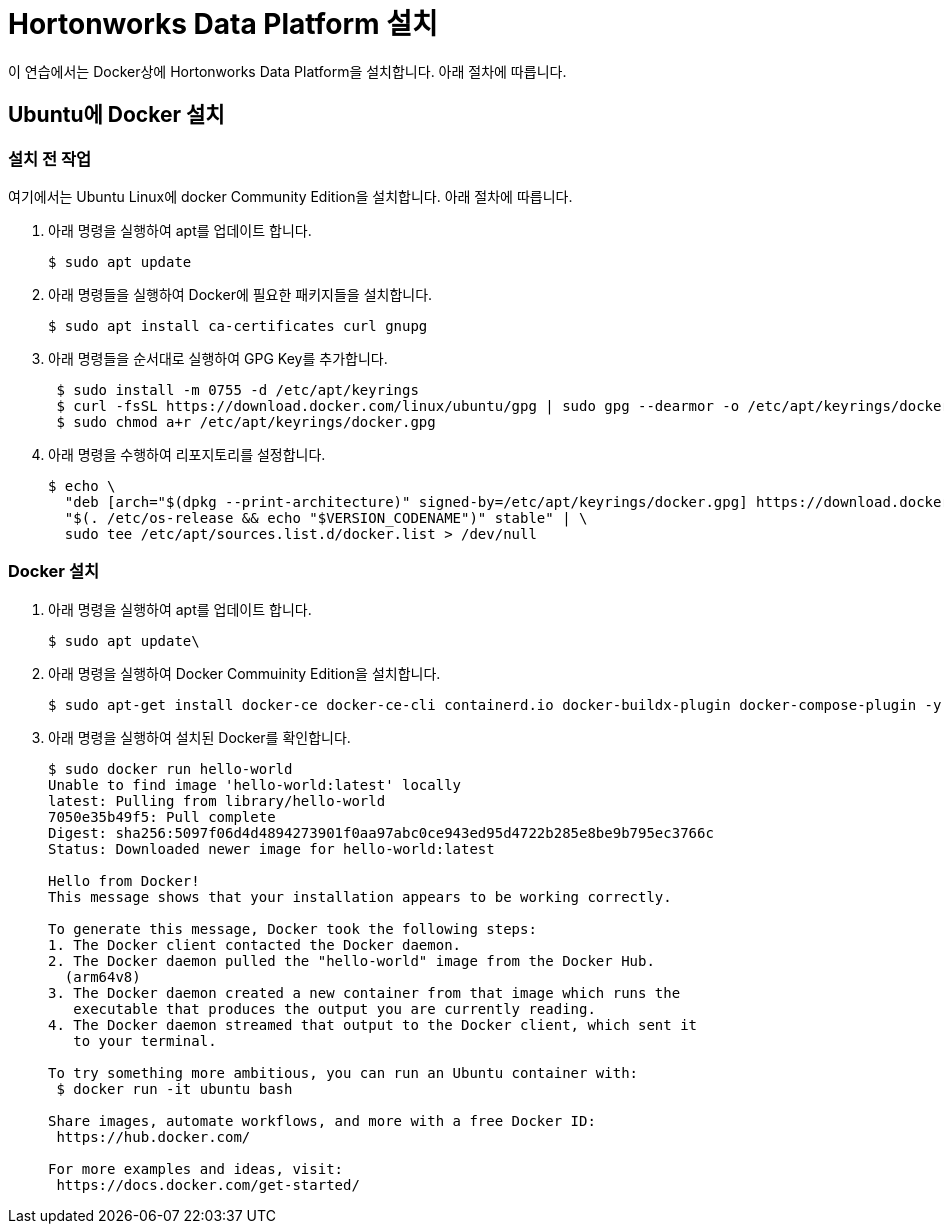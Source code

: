 = Hortonworks Data Platform 설치

이 연습에서는 Docker상에 Hortonworks Data Platform을 설치합니다. 아래 절차에 따릅니다.

== Ubuntu에 Docker 설치

=== 설치 전 작업

여기에서는 Ubuntu Linux에 docker Community Edition을 설치합니다. 아래 절차에 따릅니다.

1. 아래 명령을 실행하여 apt를 업데이트 합니다.
+
----
$ sudo apt update
----
2. 아래 명령들을 실행하여 Docker에 필요한 패키지들을 설치합니다.
+
----
$ sudo apt install ca-certificates curl gnupg
----
3. 아래 명령들을 순서대로 실행하여 GPG Key를 추가합니다.
+
----
 $ sudo install -m 0755 -d /etc/apt/keyrings
 $ curl -fsSL https://download.docker.com/linux/ubuntu/gpg | sudo gpg --dearmor -o /etc/apt/keyrings/docker.gpg
 $ sudo chmod a+r /etc/apt/keyrings/docker.gpg
----
4. 아래 명령을 수행하여 리포지토리를 설정합니다.
+
----
$ echo \
  "deb [arch="$(dpkg --print-architecture)" signed-by=/etc/apt/keyrings/docker.gpg] https://download.docker.com/linux/ubuntu \
  "$(. /etc/os-release && echo "$VERSION_CODENAME")" stable" | \
  sudo tee /etc/apt/sources.list.d/docker.list > /dev/null
----

=== Docker 설치

1. 아래 명령을 실행하여 apt를 업데이트 합니다.
+
----
$ sudo apt update\
----
2. 아래 명령을 실행하여 Docker Commuinity Edition을 설치합니다.
+
----
$ sudo apt-get install docker-ce docker-ce-cli containerd.io docker-buildx-plugin docker-compose-plugin -y
----
3. 아래 명령을 실행하여 설치된 Docker를 확인합니다.
+
----
$ sudo docker run hello-world  
Unable to find image 'hello-world:latest' locally
latest: Pulling from library/hello-world
7050e35b49f5: Pull complete 
Digest: sha256:5097f06d4d4894273901f0aa97abc0ce943ed95d4722b285e8be9b795ec3766c
Status: Downloaded newer image for hello-world:latest

Hello from Docker!  
This message shows that your installation appears to be working correctly.

To generate this message, Docker took the following steps:
1. The Docker client contacted the Docker daemon.
2. The Docker daemon pulled the "hello-world" image from the Docker Hub.
  (arm64v8)
3. The Docker daemon created a new container from that image which runs the 
   executable that produces the output you are currently reading.
4. The Docker daemon streamed that output to the Docker client, which sent it 
   to your terminal.

To try something more ambitious, you can run an Ubuntu container with:  
 $ docker run -it ubuntu bash

Share images, automate workflows, and more with a free Docker ID:  
 https://hub.docker.com/

For more examples and ideas, visit:  
 https://docs.docker.com/get-started/
----
